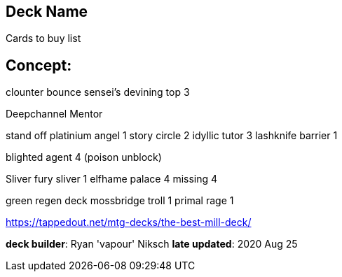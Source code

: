 == Deck Name
Cards to buy list


== Concept:


clounter bounce
sensei's devining top 3



Deepchannel Mentor

stand off
platinium angel 1
story circle 2
idyllic tutor 3
lashknife barrier 1


blighted agent 4 (poison unblock)

Sliver 
fury sliver 1
elfhame palace 4 missing 4

green regen deck
mossbridge troll 1
primal rage 1

https://tappedout.net/mtg-decks/the-best-mill-deck/

**deck builder**: Ryan 'vapour' Niksch
**late updated**: 2020 Aug 25
